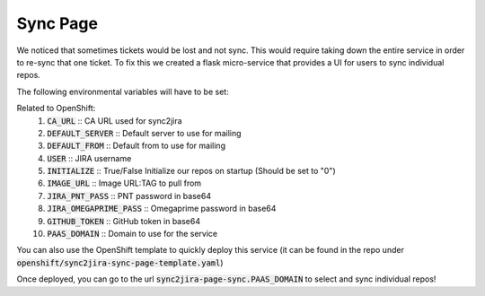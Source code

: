 Sync Page
======================
We noticed that sometimes tickets would be lost and not sync. This would require taking down the entire service in order to re-sync that one ticket. To fix this we created a flask micro-service that provides a UI for users to sync individual repos.

The following environmental variables will have to be set:

Related to OpenShift:
    1. :code:`CA_URL` :: CA URL used for sync2jira
    2. :code:`DEFAULT_SERVER` :: Default server to use for mailing
    3. :code:`DEFAULT_FROM` :: Default from to use for mailing
    4. :code:`USER` :: JIRA username
    5. :code:`INITIALIZE` :: True/False Initialize our repos on startup (Should be set to "0")
    6. :code:`IMAGE_URL` :: Image URL:TAG to pull from
    7. :code:`JIRA_PNT_PASS` :: PNT password in base64
    8. :code:`JIRA_OMEGAPRIME_PASS` :: Omegaprime password in base64
    9. :code:`GITHUB_TOKEN` :: GitHub token in base64
    10. :code:`PAAS_DOMAIN` :: Domain to use for the service

You can also use the OpenShift template to quickly deploy this service (it can be found in the repo under :code:`openshift/sync2jira-sync-page-template.yaml`)

Once deployed, you can go to the url :code:`sync2jira-page-sync.PAAS_DOMAIN` to select and sync individual repos!